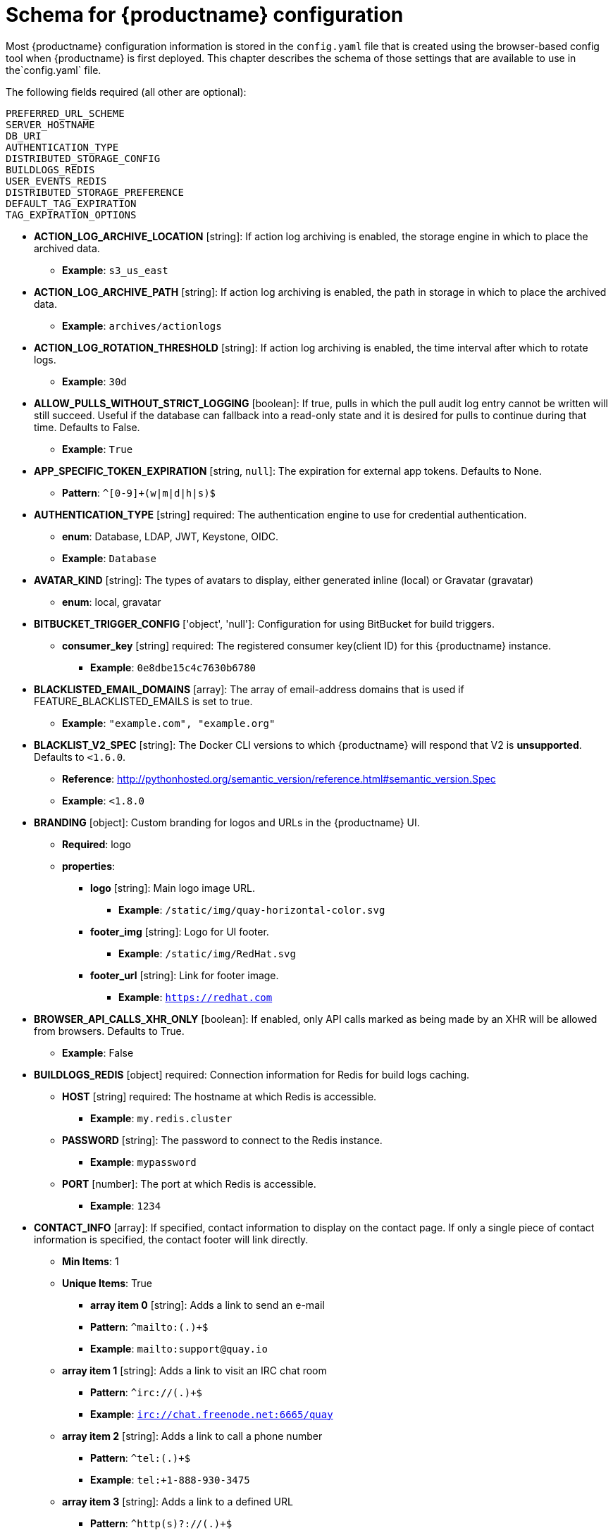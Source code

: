 [[quay-schema]]
= Schema for {productname} configuration

Most {productname} configuration information is stored in the `config.yaml` file that is created
using the browser-based config tool when {productname} is first deployed. This chapter describes
the schema of those settings that are available to use in the`config.yaml` file.


The following fields required (all other are optional):

----
PREFERRED_URL_SCHEME
SERVER_HOSTNAME
DB_URI
AUTHENTICATION_TYPE
DISTRIBUTED_STORAGE_CONFIG
BUILDLOGS_REDIS
USER_EVENTS_REDIS
DISTRIBUTED_STORAGE_PREFERENCE
DEFAULT_TAG_EXPIRATION
TAG_EXPIRATION_OPTIONS
----

* **ACTION_LOG_ARCHIVE_LOCATION** [string]: If action log archiving is enabled, the storage engine in which to place the archived data.
** **Example**: `s3_us_east`
* **ACTION_LOG_ARCHIVE_PATH** [string]: If action log archiving is enabled, the path in storage in which to place the archived data.
** **Example**: `archives/actionlogs`
* **ACTION_LOG_ROTATION_THRESHOLD** [string]: If action log archiving is enabled, the time interval after which to rotate logs.
** **Example**: `30d`
* **ALLOW_PULLS_WITHOUT_STRICT_LOGGING** [boolean]: If true, pulls in which the pull audit log entry cannot be written will still succeed. Useful if the database can fallback into a read-only state and it is desired for pulls to continue during that time. Defaults to False.
** **Example**: `True`
* **APP_SPECIFIC_TOKEN_EXPIRATION** [string, `null`]: The expiration for external app tokens. Defaults to None.
** **Pattern**: `^[0-9]+(w|m|d|h|s)$`
* **AUTHENTICATION_TYPE** [string] required: The authentication engine to use for credential authentication.
** **enum**: Database, LDAP, JWT, Keystone, OIDC.
** **Example**: `Database`
* **AVATAR_KIND** [string]: The types of avatars to display, either generated inline (local) or Gravatar (gravatar)
** **enum**: local, gravatar
* **BITBUCKET_TRIGGER_CONFIG** ['object', 'null']: Configuration for using BitBucket for build triggers.
** **consumer_key** [string] required: The registered consumer key(client ID) for this {productname} instance.
*** **Example**: `0e8dbe15c4c7630b6780`
* **BLACKLISTED_EMAIL_DOMAINS** [array]: The array of email-address domains that is used if FEATURE_BLACKLISTED_EMAILS is set to true.
** **Example**: `"example.com", "example.org"`
* **BLACKLIST_V2_SPEC** [string]: The Docker CLI versions to which {productname} will respond that V2 is *unsupported*. Defaults to `<1.6.0`.
** **Reference**: http://pythonhosted.org/semantic_version/reference.html#semantic_version.Spec
** **Example**: `<1.8.0`
* **BRANDING** [object]: Custom branding for logos and URLs in the {productname} UI.
** **Required**: logo
** **properties**:
*** **logo** [string]: Main logo image URL.
**** **Example**: `/static/img/quay-horizontal-color.svg`
*** **footer_img** [string]: Logo for UI footer.
**** **Example**: `/static/img/RedHat.svg`
*** **footer_url** [string]: Link for footer image.
**** **Example**: `https://redhat.com`
* **BROWSER_API_CALLS_XHR_ONLY** [boolean]:  If enabled, only API calls marked as being made by an XHR will be allowed from browsers. Defaults to True.
** **Example**: False
* **BUILDLOGS_REDIS** [object] required: Connection information for Redis for build logs caching.
** **HOST** [string] required: The hostname at which Redis is accessible.
*** **Example**: `my.redis.cluster`
** **PASSWORD** [string]: The password to connect to the Redis instance.
*** **Example**: `mypassword`
** **PORT** [number]: The port at which Redis is accessible.
*** **Example**: `1234`
* **CONTACT_INFO** [array]: If specified, contact information to display on the contact page. If only a single piece of contact information is specified, the contact footer will link directly.
** **Min Items**: 1
** **Unique Items**: True
*** **array item 0** [string]: Adds a link to send an e-mail
*** **Pattern**: ``^mailto:(.)+$``
*** **Example**: `mailto:support@quay.io`
** **array item 1** [string]: Adds a link to visit an IRC chat room
*** **Pattern**: ``^irc://(.)+$``
*** **Example**: `irc://chat.freenode.net:6665/quay`
** **array item 2** [string]: Adds a link to call a phone number
*** **Pattern**: ``^tel:(.)+$``
*** **Example**: `tel:+1-888-930-3475`
** **array item 3** [string]: Adds a link to a defined URL
*** **Pattern**: ``^http(s)?://(.)+$``
*** **Example**: `https://twitter.com/quayio`
* **DB_CONNECTION_ARGS** [object]: If specified, connection arguments for the database such as timeouts and SSL.
** **threadlocals** [boolean] required: Whether to use thread-local connections. Should *ALWAYS* be `true`.
** **autorollback** [boolean] required: Whether to use auto-rollback connections. Should *ALWAYS* be `true`.
** **ssl** [object]: SSL connection configuration
*** **ca** [string] required: Absolute container path to the CA certificate to use for SSL connections.
*** **Example**: `conf/stack/ssl-ca-cert.pem`
* **DB_URI** [string] required: The URI at which to access the database, including any credentials.
** **Reference**: https://www.postgresql.org/docs/9.3/static/libpq-connect.html#AEN39495
** **Example**: `mysql+pymysql://username:password@dns.of.database/quay`
* **DEFAULT_NAMESPACE_MAXIMUM_BUILD_COUNT** [number, `null`]: If not None, the default maximum number of builds that can be queued in a namespace.
** **Example**: `20`
* **DEFAULT_TAG_EXPIRATION** [string] required: The default, configurable tag expiration time for time machine. Defaults to `2w`.
** **Pattern**: ``^[0-9]+(w|m|d|h|s)$``
* **DIRECT_OAUTH_CLIENTID_WHITELIST** [array]: A list of client IDs of *{productname}-managed* applications that are allowed to perform direct OAuth approval without user approval.
** **Min Items**: None
** **Unique Items**: True
** **Reference**: https://coreos.com/quay-enterprise/docs/latest/direct-oauth.html
*** **array item** [string]
* **DISTRIBUTED_STORAGE_CONFIG** [object] required: Configuration for storage engine(s) to use in {productname}. Each key is a unique ID for a storage engine, with the value being a tuple of the type and configuration for that engine.
** **Example**: `{"local_storage": ["LocalStorage", {"storage_path": "some/path/"}]}`
* **DISTRIBUTED_STORAGE_DEFAULT_LOCATIONS** [array]: The list of storage engine(s) (by ID in DISTRIBUTED_STORAGE_CONFIG) whose images should be fully replicated, by default, to all other storage engines.
** **Min Items**: None
** **Example**: `s3_us_east, s3_us_west`
*** **array item** [string]
* **DISTRIBUTED_STORAGE_PREFERENCE** [array] required: The preferred storage engine(s) (by ID in DISTRIBUTED_STORAGE_CONFIG) to use. A preferred engine means it is first checked for pulling and images are pushed to it.
** **Min Items**: None
*** **Example**: `[u's3_us_east', u's3_us_west']`
*** **array item** [string]
** **preferred_url_scheme** [string] required:  The URL scheme to use when hitting {productname}. If {productname} is behind SSL *at all*, this *must* be `https`.
*** **enum**: `http, https`
*** **Example**: `https`
* **DOCUMENTATION_ROOT** [string]: Root URL for documentation links.
* **ENABLE_HEALTH_DEBUG_SECRET** [string, `null`]: If specified, a secret that can be given to health endpoints to see full debug info when not authenticated as a superuser.
** **Example**: `somesecrethere`
* **EXPIRED_APP_SPECIFIC_TOKEN_GC** [string, `null`]: Duration of time expired external app tokens will remain before being garbage collected. Defaults to 1d.
** **pattern**: `^[0-9]+(w|m|d|h|s)$`
* **EXTERNAL_TLS_TERMINATION** [boolean]: If TLS is supported, but terminated at a layer before {productname}, must be true.
** **Example**: `True`
* **FEATURE_ACI_CONVERSION** [boolean]: Whether to enable conversion to ACIs. Defaults to False.
** **Example**: `False`
* **FEATURE_ACTION_LOG_ROTATION** [boolean]: Whether or not to rotate old action logs to storage. Defaults to False.
** **Example**: `False`
* **FEATURE_ADVERTISE_V2** [boolean]: Whether the v2/ endpoint is visible. Defaults to True.
** **Example**: `True`
* **FEATURE_AGGREGATED_LOG_COUNT_RETRIEVAL** [boolean]: Whether to allow retrieval of aggregated log counts. Defaults to True.
** **Example**: `True`
* **FEATURE_ANONYMOUS_ACCESS** [boolean]: Whether to allow anonymous users to browse and pull public repositories. Defaults to True.
** **Example**: `True`
* **FEATURE_APP_REGISTRY** [boolean]: Whether to enable support for App repositories. Defaults to False.
** **Example**: `False`
* **FEATURE_APP_SPECIFIC_TOKENS** [boolean]: If enabled, users can create tokens for use by the Docker CLI. Defaults to True.
** **Example**: False
* **FEATURE_BITBUCKET_BUILD** [boolean]: Whether to support Bitbucket build triggers. Defaults to False.
** **Example**: `False`
* **FEATURE_BLACKLISTED_EMAIL**
* **FEATURE_BUILD_SUPPORT** [boolean]: Whether to support Dockerfile build. Defaults to True.
** **Example**: `True`
* **FEATURE_CHANGE_TAG_EXPIRARTION** [boolean]: Whether users and organizations are allowed to change the tag expiration for tags in their namespace. Defaults to True.
** **Example**: `False`
* **FEATURE_DIRECT_LOGIN** [boolean]: Whether users can directly login to the UI. Defaults to True.
** **Example**: `True`
* **FEATURE_GARBAGE_COLLECTION** [boolean]: Whether garbage collection of repositories is enabled. Defaults to True.
** **Example**: `True`
* **FEATURE_GITHUB_BUILD** [boolean]: Whether to support GitHub build triggers. Defaults to False.
** **Example**: `False`
* **FEATURE_GITHUB_LOGIN** [boolean]: Whether GitHub login is supported. Defaults to False.
** **Example**: `False`
* **FEATURE_GITLAB_BUILD**[boolean]: Whether to support GitLab build triggers. Defaults to False.
** **Example**: `False`
* **FEATURE_GOOGLE_LOGIN** [boolean]: Whether Google login is supported. Defaults to False.
** **Example**: `False`
* **FEATURE_INVITE_ONLY_USER_CREATION** [boolean]: Whether users being created must be invited by another user. Defaults to False.
** **Example**: `False`
* **FEATURE_LIBRARY_SUPPORT** [boolean]: Whether to allow for "namespace-less" repositories when pulling and pushing from Docker. Defaults to True.
** **Example**: `True`
* **FEATURE_LOG_EXPORT** [boolean]: Whether to allow exporting of action logs. Defaults to True.
** **Example**: `True`
* **FEATURE_MAILING** [boolean]: Whether emails are enabled. Defaults to True.
** **Example**: `True`
* **FEATURE_NONSUPERUSER_TEAM_SYNCING_SETUP** [boolean]: If enabled, non-superusers can setup syncing on teams to backing LDAP or Keystone. Defaults To False.
** **Example**: `True`
* **FEATURE_PARTIAL_USER_AUTOCOMPLETE** [boolean]: If set to true, autocompletion will apply to partial usernames. Defaults to True.
** **Example**: `True`
* **FEATURE_PERMANENT_SESSIONS** [boolean]: Whether sessions are permanent. Defaults to True.
** **Example**: `True`
* **FEATURE_PROXY_STORAGE** [boolean]: Whether to proxy all direct download URLs in storage via the registry nginx. Defaults to False.
** **Example**: `False`
* **FEATURE_PUBLIC_CATALOG** [boolean]: If set to true, the `_catalog` endpoint returns public repositories. Otherwise, only private repositories can be returned. Defaults to False.
** **Example**: `False`
* **FEATURE_RATE_LIMITS** [boolean]: Whether to enable rate limits on API and registry endpoints. Defaults to False.
** **Example**: `False`
* **FEATURE_READER_BUILD_LOGS** [boolean]: If set to true, build logs may be read by those with read access to the repo, rather than only write access or admin access. Defaults to False.
** **Example**: False
* **FEATURE_READONLY_APP_REGISTRY** [boolean]: Whether to App repositories are read-only. Defaults to False.
** **Example**: `True`
* **FEATURE_RECAPTCHA** [boolean]: Whether Recaptcha is necessary for user login and recovery. Defaults to False.
** **Example**: `False`
** **Reference**: https://www.google.com/recaptcha/intro/
* **FEATURE_REPO_MIRROR** [boolean]: Require HTTPS and verify certificates of Quay registry during mirror. Defaults to True.
** **Example**: `True`
* **FEATURE_REQUIRE_ENCRYPTED_BASIC_AUTH** [boolean]: Whether non-encrypted passwords (as opposed to encrypted tokens) can be used for basic auth. Defaults to False.
** **Example**: `False`
* **FEATURE_REQUIRE_TEAM_INVITE** [boolean]: Whether to require invitations when adding a user to a team. Defaults to True.
** **Example**: `True`
* **FEATURE_RESTRICTED_V1_PUSH** [boolean]: If set to true, only namespaces listed in V1_PUSH_WHITELIST support V1 push. Defaults to True.
** **Example**: `True`
* **FEATURE_SECURITY_NOTIFICATIONS** [boolean]: If the security scanner is enabled, whether to turn on/off security notifications. Defaults to False.
** **Example**: `False`
* **FEATURE_SECURITY_SCANNER** [boolean]: Whether to turn on/off the security scanner. Defaults to False.
** **Reference**: https://access.redhat.com/documentation/en-us/red_hat_quay/{producty}/html-single/manage_red_hat_quay/#clair-initial-setup
** **Example**: `False`
* **FEATURE_STORAGE_REPLICATION** [boolean]: Whether to automatically replicate between storage engines. Defaults to False.
** **Example**: `False`
* **FEATURE_SUPER_USERS** [boolean]: Whether superusers are supported. Defaults to True.
** **Example**: `True`
* **FEATURE_TEAM_SYNCING** [boolean]: Whether to allow for team membership to be synced from a backing group in the authentication engine (LDAP or Keystone).
** **Example**: `True`
* **FEATURE_USER_CREATION** [boolean]: Whether users can be created (by non-superusers). Defaults to True.
** **Example**: `True`
* **FEATURE_USER_LAST_ACCESSED** [boolean]: Whether to record the last time a user was accessed. Defaults to True.
** **Example**: `True`
* **FEATURE_USER_LOG_ACCESS** [boolean]: If set to true, users will have access to audit logs for their namespace. Defaults to False.
** **Example**: `True`
* **FEATURE_USER_METADATA** [boolean]: Whether to collect and support user metadata. Defaults to False.
** **Example**: `False`
* **FEATURE_USERNAME_CONFIRMATION** [boolean]: If set to true, users can confirm their generated usernames. Defaults to True.
** **Example**: `False`
* **FEATURE_USER_RENAME** [boolean]: If set to true, users can rename their own namespace. Defaults to False.
** **Example**: `True`
* **FRESH_LOGIN_TIMEOUT** [string]: The time after which a fresh login requires users to reenter their password
** **Example**: `5m`
* **GITHUB_LOGIN_CONFIG** [object, 'null']: Configuration for using GitHub (Enterprise) as an external login provider.
** **Reference**: https://coreos.com/quay-enterprise/docs/latest/github-auth.html
** **allowed_organizations** [array]: The names of the GitHub (Enterprise) organizations whitelisted to work with the ORG_RESTRICT option.
*** **Min Items**: None
*** **Unique Items**: True
**** **array item** [string]
** **API_ENDPOINT** [string]: The endpoint of the GitHub (Enterprise) API to use. Must be overridden for github.com.
*** **Example**: `https://api.github.com/`
** **CLIENT_ID** [string] required: The registered client ID for this {productname} instance; cannot be shared with GITHUB_TRIGGER_CONFIG.
*** **Reference**: https://coreos.com/quay-enterprise/docs/latest/github-app.html
*** **Example**: `0e8dbe15c4c7630b6780`
** **CLIENT_SECRET** [string] required: The registered client secret for this {productname} instance.
*** **Reference**: https://coreos.com/quay-enterprise/docs/latest/github-app.html
*** **Example**: `e4a58ddd3d7408b7aec109e85564a0d153d3e846`
** **GITHUB_ENDPOINT** [string] required: The endpoint of the GitHub (Enterprise) being hit.
*** **Example**: `https://github.com/`
** **ORG_RESTRICT** [boolean]: If true, only users within the organization whitelist can login using this provider.
** **Example**: `True`
* **GITHUB_TRIGGER_CONFIG** [object, `null`]: Configuration for using GitHub (Enterprise) for build triggers.
** **Reference**: https://coreos.com/quay-enterprise/docs/latest/github-build.html
** **API_ENDPOINT** [string]: The endpoint of the GitHub (Enterprise) API to use. Must be overridden for github.com.
*** **Example**: `https://api.github.com/`
** **CLIENT_ID** [string] required: The registered client ID for this {productname} instance; cannot be shared with GITHUB_LOGIN_CONFIG.
*** **Reference**: https://coreos.com/quay-enterprise/docs/latest/github-app.html
*** **Example**: `0e8dbe15c4c7630b6780`
** **CLIENT_SECRET** [string] required: The registered client secret for this {productname} instance.
*** **Reference**: https://coreos.com/quay-enterprise/docs/latest/github-app.html
*** **Example**: `e4a58ddd3d7408b7aec109e85564a0d153d3e846`
** **GITHUB_ENDPOINT** [string] required: The endpoint of the GitHub (Enterprise) being hit.
*** **Example**: `https://github.com/`
* **GITLAB_TRIGGER_CONFIG** [object]: Configuration for using Gitlab (Enterprise) for external authentication.
** **CLIENT_ID** [string] required: The registered client ID for this {productname} instance.
*** **Example**: `0e8dbe15c4c7630b6780`
** **CLIENT_SECRET** [string] required: The registered client secret for this {productname} instance.
*** **Example**: `e4a58ddd3d7408b7aec109e85564a0d153d3e846`
*** **gitlab_endpoint** [string] required: The endpoint at which Gitlab(Enterprise) is running.
**** **Example**: `https://gitlab.com`
* **GOOGLE_LOGIN_CONFIG** [object, `null`]: Configuration for using Google for external authentication
** **CLIENT_ID** [string] required: The registered client ID for this {productname} instance.
*** **Example**: `0e8dbe15c4c7630b6780`
** **CLIENT_SECRET** [string] required: The registered client secret for this {productname} instance.
*** **Example**: e4a58ddd3d7408b7aec109e85564a0d153d3e846
* **GPG2_PRIVATE_KEY_FILENAME** [string]: The filename of the private key used to decrypte ACIs.
** **Example**: `/path/to/file`
* **GPG2_PRIVATE_KEY_NAME** [string]: The name of the private key used to sign ACIs.
** **Example**: `gpg2key`
* **GPG2_PUBLIC_KEY_FILENAME** [string]: The filename of the public key used to encrypt ACIs.
** **Example**: `/path/to/file`
* **HEALTH_CHECKER** [string]: The configured health check.
** **Example**: `('RDSAwareHealthCheck', {'access_key': 'foo', 'secret_key': 'bar'})`
* **JWT_AUTH_ISSUER** [string]: The endpoint for JWT users.
** **Example**: `http://192.168.99.101:6060`
** **Pattern**: `^http(s)?://(.)+$`
* **JWT_GETUSER_ENDPOINT** [string]: The endpoint for JWT users.
** **Example**: `http://192.168.99.101:6060`
** **Pattern**: `^http(s)?://(.)+$`
* **JWT_QUERY_ENDPOINT** [string]: The endpoint for JWT queries.
** **Example**: `http://192.168.99.101:6060`
** **Pattern**: `^http(s)?://(.)+$`
* **JWT_VERIFY_ENDPOINT** [string]: The endpoint for JWT verification.
** **Example**: `http://192.168.99.101:6060`
** **Pattern**: `^http(s)?://(.)+$`
* **LDAP_ADMIN_DN** [string]: The admin DN for LDAP authentication.
* **LDAP_ADMIN_PASSWD** [string]: The admin password for LDAP authentication.
* **LDAP_ALLOW_INSECURE_FALLBACK** [boolean]: Whether or not to allow SSL insecure fallback for LDAP authentication.
* **LDAP_BASE_DN** [string]: The base DN for LDAP authentication.
* **LDAP_EMAIL_ATTR** [string]: The email attribute for LDAP authentication.
* **LDAP_UID_ATTR** [string]: The uid attribute for LDAP authentication.
* **LDAP_URI** [string]: The LDAP URI. 
* **LDAP_USER_FILTER** [string]: The user filter for LDAP authentication.
* **LDAP_USER_RDN** [array]: The user RDN for LDAP authentication.
* **LOGS_MODEL** [string]: Logs model for action logs.
** **enum**: database, transition_reads_both_writes_es, elasticsearch
** **Example**: `database`
* **LOGS_MODEL_CONFIG** [object]: Logs model config for action logs
** **elasticsearch_config** [object]: Elasticsearch cluster configuration
*** **access_key** [string]: Elasticsearch user (or IAM key for AWS ES)
**** **Example**: `some_string`
*** **host** [string]: Elasticsearch cluster endpoint
**** **Example**: `host.elasticsearch.example`
*** **index_prefix** [string]: Elasticsearch's index prefix
**** **Example**: `logentry_`
*** **index_settings** [object]: Elasticsearch's index settings
*** **use_ssl** [boolean]: Use ssl for Elasticsearch. Defaults to True
**** **Example**: `True`
*** **secret_key** [string]: Elasticsearch password (or IAM secret for AWS ES)
**** **Example**: `some_secret_string`
*** **aws_region** [string]: Amazon web service region
**** **Example**: `us-east-1`
*** **port** [number]: Elasticsearch cluster endpoint port
**** **Example**: `1234`
** **kinesis_stream_config** [object]: AWS Kinesis Stream configuration
*** **aws_secret_key** [string]: AWS secret key
**** **Example**: `some_secret_key`
*** **stream_name** [string]: Kinesis stream to send action logs to
**** **Example**: `logentry-kinesis-stream`
*** **aws_access_key** [string]: AWS access key
**** **Example**: `some_access_key`
*** **retries** [number]: Max number of attempts made on a single request
**** **Example**: `5`
*** **read_timeout** [number]: Number of seconds before timeout when reading from a connection
**** **Example**: `5`
*** **max_pool_connections** [number]: The maximum number of connections to keep in a connection pool
**** **Example**: `10`
*** **aws_region** [string]: AWS region
**** **Example**: `us-east-1`
*** **connect_timeout** [number]: Number of seconds before timeout when attempting to make a connection
**** **Example**: `5`
** **producer** [string]: Logs producer if logging to Elasticsearch
*** **enum**: kafka, elasticsearch, kinesis_stream
*** **Example**: `kafka`
** **kafka_config** [object]: Kafka cluster configuration
*** **topic** [string]: Kafka topic to publish log entries to
**** **Example**: `logentry`
*** **bootstrap_servers** [array]: List of Kafka brokers to bootstrap the client from
*** **max_block_seconds** [number]: Max number of seconds to block during a `send()`, either because the buffer is full or metadata unavailable
**** **Example**: `10`
* **LOG_ARCHIVE_LOCATION** [string]: If builds are enabled, the storage engine in which to place the archived build logs.
** **Example**: `s3_us_east`
* **LOG_ARCHIVE_PATH** [string]: If builds are enabled, the path in storage in which to place the archived build logs.
** **Example**: `archives/buildlogs`
* **LOGS_MODEL** [string]: Logs model for action logs.
* **enum**: `database`, `transition_reads_both_writes_es`, `elasticsearch`
* **Example**: `database`
* **MAIL_DEFAULT_SENDER** [string, `null`]: If specified, the e-mail address used as the `from` when {productname} sends e-mails. If none, defaults to `support@quay.io`.
** **Example**: `support@myco.com`
* **MAIL_PASSWORD** [string, `null`]: The SMTP password to use when sending e-mails.
** **Example**: `mypassword`
* **MAIL_PORT** [number]: The SMTP port to use. If not specified, defaults to 587.
** **Example**: `588`
* **MAIL_SERVER** [string]: The SMTP server to use for sending e-mails. Only required if FEATURE_MAILING is set to true.
** **Example**: `smtp.somedomain.com`
* **MAIL_USERNAME** [string, 'null']: The SMTP username to use when sending e-mails.
** **Example**: `myuser`
* **MAIL_USE_TLS** [boolean]: If specified, whether to use TLS for sending e-mails.
** **Example**: `True`
* **MAXIMUM_LAYER_SIZE** [string]: Maximum allowed size of an image layer. Defaults to 20G.
** **Pattern**: ``^[0-9]+(G|M)$``
** **Example**: `100G`
* **PREFERRED_URL_SCHEME** [string]: The URL scheme to use when hitting 
{productname}. If {productname} is behind SSL *at all*, this *must* be `https`
** **enum**: `http` or `https`
** **Example**: `https`
* **PROMETHEUS_NAMESPACE** [string]: The prefix applied to all exposed Prometheus metrics. Defaults to `quay`.
** **Example**: `myregistry`
* **PUBLIC_NAMESPACES** [array]: If a namespace is defined in the public namespace list, then it will appear on *all* user's repository list pages, regardless of whether that user is a member of the namespace. Typically, this is used by an enterprise customer in configuring a set of "well-known" namespaces.
** **Min Items**: None
** **Unique Items**: True
*** **array item** [string]
* **RECAPTCHA_SECRET_KEY** [string]: If recaptcha is enabled, the secret key for the Recaptcha service.
* **RECAPTCHA_SITE_KEY** [string]: If recaptcha is enabled, the site key for the Recaptcha service.
* **REGISTRY_STATE** [string]: The state of the registry.
** **enum**: `normal` or `read-only`
** **Example**: `read-only`
* **REGISTRY_TITLE** [string]: If specified, the long-form title for the registry. Defaults to `Quay Enterprise`.
** **Example**: `Corp Container Service`
* **REGISTRY_TITLE_SHORT** [string]: If specified, the short-form title for the registry. Defaults to `Quay Enterprise`.
** **Example**: `CCS`
* **REPO_MIRROR_INTERVAL** [number]: The number of seconds between checking for repository mirror candidates. Defaults to 30.
** **Example**: `30`
* **REPO_MIRROR_SERVER_HOSTNAME** [string]: Replaces the SERVER_HOSTNAME as the destination for mirroring. Defaults to unset.
** **Example**: `openshift-quay-service`
* **REPO_MIRROR_TLS_VERIFY** [boolean]: Require HTTPS and verify certificates of Quay registry during mirror. Defaults to True.
** **Example**: `True`
* **SEARCH_MAX_RESULT_PAGE_COUNT** [number]: Maximum number of pages the user can paginate in search before they are limited. Defaults to 10.
** **Example**: `10`
* **SEARCH_RESULTS_PER_PAGE** [number]: Number of results returned per page by search page. Defaults to 10.
** **Example**: `10`
* **SECURITY_SCANNER_ENDPOINT** [string]: The endpoint for the security scanner.
** **Pattern**: ``^http(s)?://(.)+$``
** **Example**: `http://192.168.99.101:6060`
* **SECURITY_SCANNER_INDEXING_INTERVAL** [number]: The number of seconds between indexing intervals in the security scanner. Defaults to 30.
** **Example**: `30`
* **SECURITY_SCANNER_NOTIFICATIONS** [boolean]: Whether or not to the security scanner notification feature
** **Example**: `false`
* **SECURITY_SCANNER_V4_ENDPOINT** [string]: The endpoint for the V4 security scanner.
** **Pattern**: ``^http(s)?://(.)+$``
** **Example**: `http://192.168.99.101:6060`
* **SERVER_HOSTNAME** [string] required: The URL at which {productname} is accessible, without the scheme.
** **Example**: `quay.io`
* **SESSION_COOKIE_SECURE** [boolean]: Whether the `secure` property should be set on session cookies. Defaults to False. Recommended to be True for all installations using SSL.
** **Example**: True
** **Reference**: https://en.wikipedia.org/wiki/Secure_cookies
* **SSL_CIPHERS** [array]: If specified, the nginx-defined list of SSL ciphers to enabled and disabled.
** **Example**: `CAMELLIA`, `!3DES`
* **SSL_PROTOCOLS** [array]: If specified, nginx is configured to enabled a list
of SSL protocols defined in the list.
Removing an SSL protocol from the list disables the protocol during {productname} startup.
** **SSL_PROTOCOLS**: ['TLSv1','TLSv1.1','TLSv1.2']
* **SUCCESSIVE_TRIGGER_FAILURE_DISABLE_THRESHOLD** [number]: If not None, the number of successive failures that
can occur before a build trigger is automatically disabled. Defaults to 100.
** **Example**: `50`
* **SUCCESSIVE_TRIGGER_INTERNAL_ERROR_DISABLE_THRESHOLD** [number]:  If not None, the number of successive internal errors that
can occur before a build trigger is automatically disabled. Defaults to 5.
* **SUPER_USERS** [array]: {productname} usernames of those users to be granted superuser privileges.
** **Min Items**: None
** **Unique Items**: True
*** **array item** [string]
* **TAG_EXPIRATION_OPTIONS** [array] required: The options that users can select for expiration of tags in their namespace (if enabled).
** **Min Items**: None
** **array item** [string]
** **Pattern**: ``^[0-9]+(w|m|d|h|s)$``
* **TEAM_RESYNC_STALE_TIME** [string]: If team syncing is enabled for a team, how often to check its membership and resync if necessary (Default: 30m).
** **Pattern**: ``^[0-9]+(w|m|d|h|s)$``
** **Example**: `2h`
* **USERFILES_LOCATION** [string]: ID of the storage engine in which to place user-uploaded files
** **Example**: `s3_us_east`
* **USERFILES_PATH** [string]: Path under storage in which to place user-uploaded files
** **Example**: `userfiles`
* **USER_EVENTS_REDIS** [object] required: Connection information for Redis for user event handling.
** **HOST** [string] required: The hostname at which Redis is accessible.
*** **Example**: `my.redis.cluster`
** **PASSWORD** [string]: The password to connect to the Redis instance.
*** **Example**: `mypassword`
** **PORT** [number]: The port at which Redis is accessible.
*** **Example**: `1234`
** **CONSUMER_SECRET** [string] required: The registered consumer secret(client secret) for this {productname} instance
*** **Example**: e4a58ddd3d7408b7aec109e85564a0d153d3e846
* **USERFILES_LOCATION** [string]: ID of the storage engine in which to place user-uploaded files.
** **Example**: `s3_us_east`
* **USERFILES_PATH** [string]: Path under storage in which to place user-uploaded files.
** **Example**: `userfiles`
* **USER_RECOVERY_TOKEN_LIFETIME** [string]: The length of time a token for recovering a user accounts is valid. Defaults to 30m.
** **Example**: `10m`
** **Pattern**: `^[0-9]+(w|m|d|h|s)$`
* **V1_PUSH_WHITELIST** [array]: The array of namespace names that support V1 push if
FEATURE_RESTRICTED_V1_PUSH is set to true.
** **Example**: `some`, `namespaces`
* **V2_PAGINATION_SIZE** [number]: The number of results returned per page in V2 registry APIs.
** **Example**: `100`
* **WEBHOOK_HOSTNAME_BLACKLIST** [array]: The set of hostnames to disallow from webhooks when validating, beyond localhost.
** **Example**: `someexternaldomain.com`
